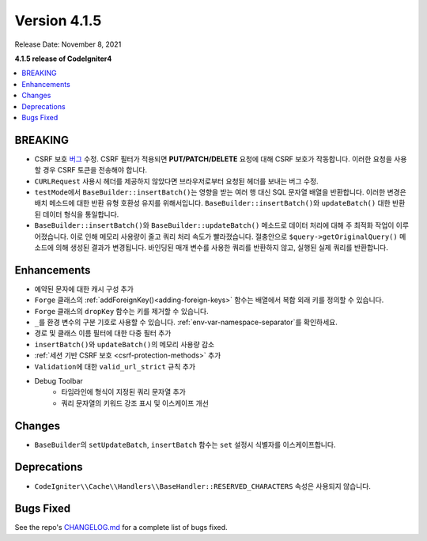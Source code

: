 Version 4.1.5
#############

Release Date: November 8, 2021

**4.1.5 release of CodeIgniter4**

.. contents::
    :local:
    :depth: 1

BREAKING
========

- CSRF 보호 `버그 <https://github.com/codeigniter4/CodeIgniter4/issues/2913>`_ 수정. CSRF 필터가 적용되면 **PUT/PATCH/DELETE** 요청에 대해 CSRF 보호가 작동합니다. 이러한 요청을 사용할 경우 CSRF 토큰을 전송해야 합니다.
- ``CURLRequest`` 사용시 헤더를 제공하지 않았다면 브라우저로부터 요청된 헤더를 보내는 버그 수정.
- ``testMode``\ 에서 ``BaseBuilder::insertBatch()``\ 는 영향을 받는 여러 행 대신 SQL 문자열 배열을 반환합니다. 이러한 변경은 배치 메소드에 대한 반환 유형 호환성 유지를 위해서입니다.  ``BaseBuilder::insertBatch()``\ 와 ``updateBatch()`` 대한 반환된 데이터 형식을 통일합니다.
- ``BaseBuilder::insertBatch()``\ 와 ``BaseBuilder::updateBatch()`` 메소드로 데이터 처리에 대해 주 최적화 작업이 이루어졌습니다. 이로 인해 메모리 사용량이 줄고 쿼리 처리 속도가 빨라졌습니다. 절충안으로 ``$query->getOriginalQuery()`` 메소드에 의해 생성된 결과가 변경됩니다. 바인딩된 매개 변수를 사용한 쿼리를 반환하지 않고, 실행된 실제 쿼리를 반환합니다.

Enhancements
============

- 예약된 문자에 대한 캐시 구성 추가
- ``Forge`` 클래스의 :ref:`addForeignKey()<adding-foreign-keys>` 함수는 배열에서 복합 외래 키를 정의할 수 있습니다.
- ``Forge`` 클래스의 ``dropKey`` 함수는 키를 제거할 수 있습니다.
- ``_``\ 를 환경 변수의 구분 기호로 사용할 수 있습니다. :ref:`env-var-namespace-separator`\ 를 확인하세요.
- 경로 및 클래스 이름 필터에 대한 다중 필터 추가
- ``insertBatch()``\ 와 ``updateBatch()``\ 의 메모리 사용량 감소
- :ref:`세션 기반 CSRF 보호 <csrf-protection-methods>` 추가
- ``Validation``\ 에 대한 ``valid_url_strict`` 규칙 추가
- Debug Toolbar
    - 타임라인에 형식이 지정된 쿼리 문자열 추가
    - 쿼리 문자열의 키워드 강조 표시 및 이스케이프 개선

Changes
=======

- ``BaseBuilder``\ 의 ``setUpdateBatch``, ``insertBatch`` 함수는 ``set`` 설정시 식별자를 이스케이프합니다.

Deprecations
============

- ``CodeIgniter\\Cache\\Handlers\\BaseHandler::RESERVED_CHARACTERS`` 속성은 사용되지 않습니다.

Bugs Fixed
==========

See the repo's `CHANGELOG.md <https://github.com/codeigniter4/CodeIgniter4/blob/develop/CHANGELOG.md>`_ for a complete list of bugs fixed.
